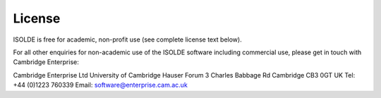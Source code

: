 License
=======

ISOLDE is free for academic, non-profit use (see complete license text below).

For all other enquiries for non-academic use of the ISOLDE software including
commercial use, please get in touch with Cambridge Enterprise:

Cambridge Enterprise Ltd
University of Cambridge
Hauser Forum
3 Charles Babbage Rd
Cambridge
CB3 0GT
UK
Tel: +44 (0)1223 760339
Email: software@enterprise.cam.ac.uk


.. raw:: html
    :file: license.html
